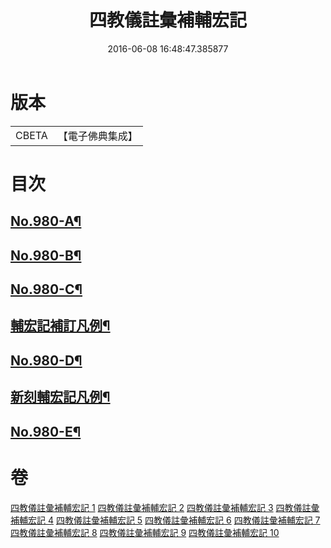 #+TITLE: 四教儀註彙補輔宏記 
#+DATE: 2016-06-08 16:48:47.385877

* 版本
 |     CBETA|【電子佛典集成】|

* 目次
** [[file:KR6d0174_001.txt::001-0671a1][No.980-A¶]]
** [[file:KR6d0174_001.txt::001-0671b1][No.980-B¶]]
** [[file:KR6d0174_001.txt::001-0671c16][No.980-C¶]]
** [[file:KR6d0174_001.txt::001-0672b16][輔宏記補訂凡例¶]]
** [[file:KR6d0174_001.txt::001-0673a1][No.980-D¶]]
** [[file:KR6d0174_001.txt::001-0673b15][新刻輔宏記凡例¶]]
** [[file:KR6d0174_001.txt::001-0674b1][No.980-E¶]]

* 卷
[[file:KR6d0174_001.txt][四教儀註彙補輔宏記 1]]
[[file:KR6d0174_002.txt][四教儀註彙補輔宏記 2]]
[[file:KR6d0174_003.txt][四教儀註彙補輔宏記 3]]
[[file:KR6d0174_004.txt][四教儀註彙補輔宏記 4]]
[[file:KR6d0174_005.txt][四教儀註彙補輔宏記 5]]
[[file:KR6d0174_006.txt][四教儀註彙補輔宏記 6]]
[[file:KR6d0174_007.txt][四教儀註彙補輔宏記 7]]
[[file:KR6d0174_008.txt][四教儀註彙補輔宏記 8]]
[[file:KR6d0174_009.txt][四教儀註彙補輔宏記 9]]
[[file:KR6d0174_010.txt][四教儀註彙補輔宏記 10]]


